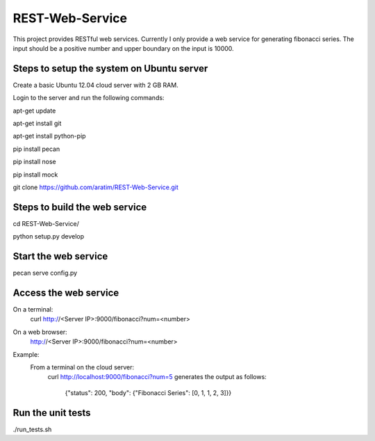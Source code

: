REST-Web-Service
================

This project provides RESTful web services. Currently I only provide a web service for generating fibonacci series.
The input should be a positive number and upper boundary on the input is 10000.

Steps to setup the system on Ubuntu server
-------------------------------------------
Create a basic Ubuntu 12.04 cloud server with 2 GB RAM.

Login to the server and run the following commands:

apt-get update

apt-get install git

apt-get install python-pip

pip install pecan

pip install nose

pip install mock

git clone https://github.com/aratim/REST-Web-Service.git


Steps to build the web service 
------------------------------
cd REST-Web-Service/

python setup.py develop


Start the web service
----------------------
pecan serve config.py


Access the web service
-----------------------
On a terminal:
    curl http://<Server IP>:9000/fibonacci?num=<number>

On a web browser:
    http://<Server IP>:9000/fibonacci?num=<number>
    

Example:
    From a terminal on the cloud server:
        curl http://localhost:9000/fibonacci?num=5 generates the output as follows:
        
            {"status": 200, "body": {"Fibonacci Series": [0, 1, 1, 2, 3]}}    
 

Run the unit tests
-------------------
./run_tests.sh
